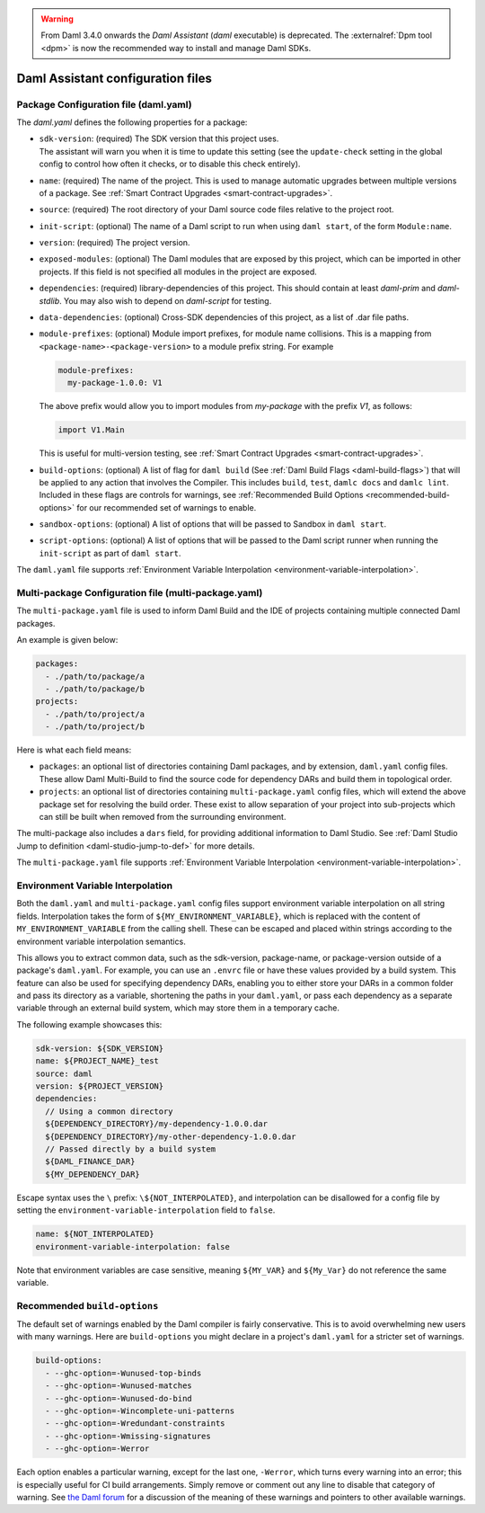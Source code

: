 .. Copyright (c) 2025 Digital Asset (Switzerland) GmbH and/or its affiliates. All rights reserved.
.. SPDX-License-Identifier: Apache-2.0

.. warning::
   From Daml 3.4.0 onwards the `Daml Assistant` (`daml` executable) is deprecated.
   The :externalref:`Dpm tool <dpm>` is now the recommended way to install and manage Daml SDKs.

.. _daml-assistant-config-files:

Daml Assistant configuration files
##################################

Package Configuration file (daml.yaml)
**************************************
.. _daml-yaml-configuration:

The `daml.yaml` defines the following properties for a package:

- | ``sdk-version``: (required) The SDK version that this project uses.
  | The assistant will warn you when it is time to update this setting (see the ``update-check`` setting in the global config to control how often it checks, or to disable this check entirely).
- ``name``: (required) The name of the project. This is used to manage automatic upgrades between multiple versions of a package. See :ref:`Smart Contract Upgrades <smart-contract-upgrades>`.
- ``source``: (required) The root directory of your Daml source code files relative to the project root.
- ``init-script``: (optional) The name of a Daml script to run when using ``daml start``, of the form ``Module:name``.
- ``version``: (required) The project version.
- ``exposed-modules``: (optional) The Daml modules that are exposed by this project, which can be imported in other projects.
  If this field is not specified all modules in the project are exposed.
- ``dependencies``: (required) library-dependencies of this project. This should contain at least `daml-prim` and `daml-stdlib`. You may also wish to depend on `daml-script` for testing.
- ``data-dependencies``: (optional) Cross-SDK dependencies of this project, as a list of .dar file paths.

  .. _daml-yaml-module-prefixes:

- 
  ``module-prefixes``: (optional) Module import prefixes, for module name collisions.
  This is a mapping from ``<package-name>-<package-version>`` to a module prefix string. For example

  .. code:: yaml

    module-prefixes:
      my-package-1.0.0: V1
  
  The above prefix would allow you to import modules from `my-package` with the prefix `V1`, as follows:

  .. code:: daml

    import V1.Main

  This is useful for multi-version testing, see :ref:`Smart Contract Upgrades <smart-contract-upgrades>`.

  .. _daml-yaml-build-options:

- 
  ``build-options``: (optional) A list of flag for ``daml build`` (See :ref:`Daml Build Flags <daml-build-flags>`) that will be applied to any action that involves the Compiler.
  This includes ``build``, ``test``, ``damlc docs`` and ``damlc lint``.
  Included in these flags are controls for warnings, see :ref:`Recommended Build Options <recommended-build-options>` for our recommended set of warnings to enable.
- ``sandbox-options``: (optional) A list of options that will be passed to Sandbox in ``daml start``.
- ``script-options``: (optional) A list of options that will be passed to the Daml script
  runner when running the ``init-script`` as part of ``daml start``.

The ``daml.yaml`` file supports :ref:`Environment Variable Interpolation <environment-variable-interpolation>`.


Multi-package Configuration file (multi-package.yaml)
*****************************************************
The ``multi-package.yaml`` file is used to inform Daml Build and the IDE of projects containing multiple
connected Daml packages.

An example is given below:

.. code-block:: yaml

  packages:
    - ./path/to/package/a
    - ./path/to/package/b
  projects:
    - ./path/to/project/a
    - ./path/to/project/b

Here is what each field means:

- ``packages``: an optional list of directories containing Daml packages, and by extension, ``daml.yaml`` config files. These allow Daml Multi-Build to
  find the source code for dependency DARs and build them in topological order.
- ``projects``: an optional list of directories containing ``multi-package.yaml`` config files, which will extend the above package set for resolving
  the build order. These exist to allow separation of your project into sub-projects which can still be built when removed from the surrounding environment.

The multi-package also includes a ``dars`` field, for providing additional information to Daml Studio.
See :ref:`Daml Studio Jump to definition <daml-studio-jump-to-def>` for more details.

The ``multi-package.yaml`` file supports :ref:`Environment Variable Interpolation <environment-variable-interpolation>`.

Environment Variable Interpolation
**********************************
.. _environment-variable-interpolation:

Both the ``daml.yaml`` and ``multi-package.yaml`` config files support environment variable interpolation on all string fields.
Interpolation takes the form of ``${MY_ENVIRONMENT_VARIABLE}``, which is replaced with the content of ``MY_ENVIRONMENT_VARIABLE`` from the
calling shell. These can be escaped and placed within strings according to the environment variable interpolation semantics.

This allows you to extract common data, such as the sdk-version, package-name, or package-version outside of a package's ``daml.yaml``. For example,
you can use an ``.envrc`` file or have these values provided by a build system. This feature can also be used for specifying dependency DARs, enabling you to either store
your DARs in a common folder and pass its directory as a variable, shortening the paths in your ``daml.yaml``, or pass each dependency as a
separate variable through an external build system, which may store them in a temporary cache.

The following example showcases this:

.. code-block:: yaml

  sdk-version: ${SDK_VERSION}
  name: ${PROJECT_NAME}_test
  source: daml
  version: ${PROJECT_VERSION}
  dependencies:
    // Using a common directory
    ${DEPENDENCY_DIRECTORY}/my-dependency-1.0.0.dar
    ${DEPENDENCY_DIRECTORY}/my-other-dependency-1.0.0.dar
    // Passed directly by a build system
    ${DAML_FINANCE_DAR}
    ${MY_DEPENDENCY_DAR}

Escape syntax uses the ``\`` prefix: ``\${NOT_INTERPOLATED}``, and interpolation can be disallowed for a config file
by setting the ``environment-variable-interpolation`` field to ``false``.

.. code-block:: yaml

  name: ${NOT_INTERPOLATED}
  environment-variable-interpolation: false

Note that environment variables are case sensitive, meaning ``${MY_VAR}`` and ``${My_Var}`` do not reference the same variable.

Recommended ``build-options``
*****************************
.. _recommended-build-options:

The default set of warnings enabled by the Daml compiler is fairly conservative.
This is to avoid overwhelming new users with many warnings.
Here are ``build-options`` you might declare in a project's ``daml.yaml`` for a
stricter set of warnings.

.. code-block:: yaml

    build-options:
      - --ghc-option=-Wunused-top-binds
      - --ghc-option=-Wunused-matches
      - --ghc-option=-Wunused-do-bind
      - --ghc-option=-Wincomplete-uni-patterns
      - --ghc-option=-Wredundant-constraints
      - --ghc-option=-Wmissing-signatures
      - --ghc-option=-Werror

Each option enables a particular warning, except for the last one, ``-Werror``,
which turns every warning into an error; this is especially useful for CI build
arrangements.  Simply remove or comment out any line to disable that category of
warning.  See
`the Daml forum <https://discuss.daml.com/t/making-the-most-out-of-daml-compiler-warnings/739>`__
for a discussion of the meaning of these warnings and pointers to other
available warnings.
